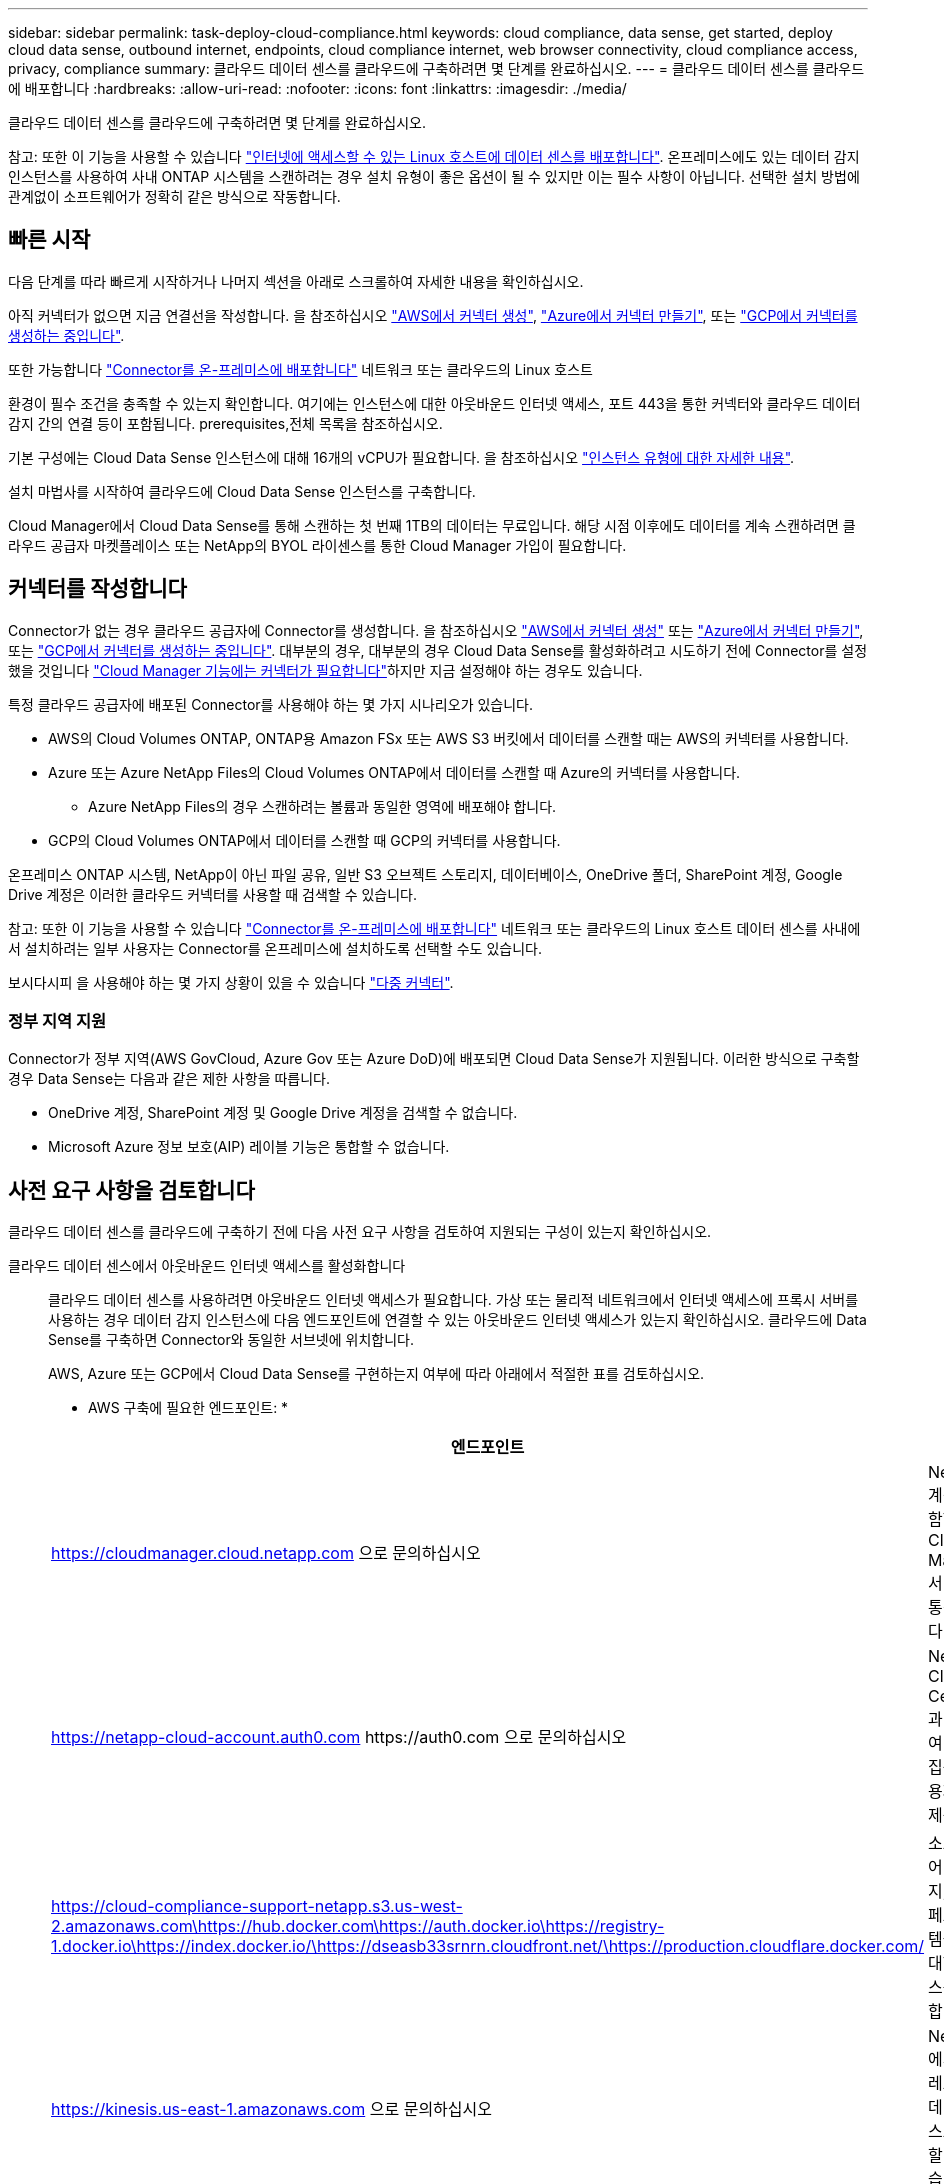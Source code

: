 ---
sidebar: sidebar 
permalink: task-deploy-cloud-compliance.html 
keywords: cloud compliance, data sense, get started, deploy cloud data sense, outbound internet, endpoints, cloud compliance internet, web browser connectivity, cloud compliance access, privacy, compliance 
summary: 클라우드 데이터 센스를 클라우드에 구축하려면 몇 단계를 완료하십시오. 
---
= 클라우드 데이터 센스를 클라우드에 배포합니다
:hardbreaks:
:allow-uri-read: 
:nofooter: 
:icons: font
:linkattrs: 
:imagesdir: ./media/


[role="lead"]
클라우드 데이터 센스를 클라우드에 구축하려면 몇 단계를 완료하십시오.

참고: 또한 이 기능을 사용할 수 있습니다 link:task-deploy-compliance-onprem.html["인터넷에 액세스할 수 있는 Linux 호스트에 데이터 센스를 배포합니다"]. 온프레미스에도 있는 데이터 감지 인스턴스를 사용하여 사내 ONTAP 시스템을 스캔하려는 경우 설치 유형이 좋은 옵션이 될 수 있지만 이는 필수 사항이 아닙니다. 선택한 설치 방법에 관계없이 소프트웨어가 정확히 같은 방식으로 작동합니다.



== 빠른 시작

다음 단계를 따라 빠르게 시작하거나 나머지 섹션을 아래로 스크롤하여 자세한 내용을 확인하십시오.

[role="quick-margin-para"]
아직 커넥터가 없으면 지금 연결선을 작성합니다. 을 참조하십시오 https://docs.netapp.com/us-en/cloud-manager-setup-admin/task-creating-connectors-aws.html["AWS에서 커넥터 생성"^], https://docs.netapp.com/us-en/cloud-manager-setup-admin/task-creating-connectors-azure.html["Azure에서 커넥터 만들기"^], 또는 https://docs.netapp.com/us-en/cloud-manager-setup-admin/task-creating-connectors-gcp.html["GCP에서 커넥터를 생성하는 중입니다"^].

[role="quick-margin-para"]
또한 가능합니다 https://docs.netapp.com/us-en/cloud-manager-setup-admin/task-installing-linux.html["Connector를 온-프레미스에 배포합니다"^] 네트워크 또는 클라우드의 Linux 호스트

[role="quick-margin-para"]
환경이 필수 조건을 충족할 수 있는지 확인합니다. 여기에는 인스턴스에 대한 아웃바운드 인터넷 액세스, 포트 443을 통한 커넥터와 클라우드 데이터 감지 간의 연결 등이 포함됩니다.  prerequisites,전체 목록을 참조하십시오.

[role="quick-margin-para"]
기본 구성에는 Cloud Data Sense 인스턴스에 대해 16개의 vCPU가 필요합니다. 을 참조하십시오 link:concept-cloud-compliance.html#the-cloud-data-sense-instance["인스턴스 유형에 대한 자세한 내용"^].

[role="quick-margin-para"]
설치 마법사를 시작하여 클라우드에 Cloud Data Sense 인스턴스를 구축합니다.

[role="quick-margin-para"]
Cloud Manager에서 Cloud Data Sense를 통해 스캔하는 첫 번째 1TB의 데이터는 무료입니다. 해당 시점 이후에도 데이터를 계속 스캔하려면 클라우드 공급자 마켓플레이스 또는 NetApp의 BYOL 라이센스를 통한 Cloud Manager 가입이 필요합니다.



== 커넥터를 작성합니다

Connector가 없는 경우 클라우드 공급자에 Connector를 생성합니다. 을 참조하십시오 https://docs.netapp.com/us-en/cloud-manager-setup-admin/task-creating-connectors-aws.html["AWS에서 커넥터 생성"^] 또는 https://docs.netapp.com/us-en/cloud-manager-setup-admin/task-creating-connectors-azure.html["Azure에서 커넥터 만들기"^], 또는 https://docs.netapp.com/us-en/cloud-manager-setup-admin/task-creating-connectors-gcp.html["GCP에서 커넥터를 생성하는 중입니다"^]. 대부분의 경우, 대부분의 경우 Cloud Data Sense를 활성화하려고 시도하기 전에 Connector를 설정했을 것입니다 https://docs.netapp.com/us-en/cloud-manager-setup-admin/concept-connectors.html#when-a-connector-is-required["Cloud Manager 기능에는 커넥터가 필요합니다"]하지만 지금 설정해야 하는 경우도 있습니다.

특정 클라우드 공급자에 배포된 Connector를 사용해야 하는 몇 가지 시나리오가 있습니다.

* AWS의 Cloud Volumes ONTAP, ONTAP용 Amazon FSx 또는 AWS S3 버킷에서 데이터를 스캔할 때는 AWS의 커넥터를 사용합니다.
* Azure 또는 Azure NetApp Files의 Cloud Volumes ONTAP에서 데이터를 스캔할 때 Azure의 커넥터를 사용합니다.
+
** Azure NetApp Files의 경우 스캔하려는 볼륨과 동일한 영역에 배포해야 합니다.


* GCP의 Cloud Volumes ONTAP에서 데이터를 스캔할 때 GCP의 커넥터를 사용합니다.


온프레미스 ONTAP 시스템, NetApp이 아닌 파일 공유, 일반 S3 오브젝트 스토리지, 데이터베이스, OneDrive 폴더, SharePoint 계정, Google Drive 계정은 이러한 클라우드 커넥터를 사용할 때 검색할 수 있습니다.

참고: 또한 이 기능을 사용할 수 있습니다 https://docs.netapp.com/us-en/cloud-manager-setup-admin/task-installing-linux.html["Connector를 온-프레미스에 배포합니다"^] 네트워크 또는 클라우드의 Linux 호스트 데이터 센스를 사내에서 설치하려는 일부 사용자는 Connector를 온프레미스에 설치하도록 선택할 수도 있습니다.

보시다시피 을 사용해야 하는 몇 가지 상황이 있을 수 있습니다 https://docs.netapp.com/us-en/cloud-manager-setup-admin/concept-connectors.html#when-to-use-multiple-connectors["다중 커넥터"].



=== 정부 지역 지원

Connector가 정부 지역(AWS GovCloud, Azure Gov 또는 Azure DoD)에 배포되면 Cloud Data Sense가 지원됩니다. 이러한 방식으로 구축할 경우 Data Sense는 다음과 같은 제한 사항을 따릅니다.

* OneDrive 계정, SharePoint 계정 및 Google Drive 계정을 검색할 수 없습니다.
* Microsoft Azure 정보 보호(AIP) 레이블 기능은 통합할 수 없습니다.




== 사전 요구 사항을 검토합니다

클라우드 데이터 센스를 클라우드에 구축하기 전에 다음 사전 요구 사항을 검토하여 지원되는 구성이 있는지 확인하십시오.

클라우드 데이터 센스에서 아웃바운드 인터넷 액세스를 활성화합니다:: 클라우드 데이터 센스를 사용하려면 아웃바운드 인터넷 액세스가 필요합니다. 가상 또는 물리적 네트워크에서 인터넷 액세스에 프록시 서버를 사용하는 경우 데이터 감지 인스턴스에 다음 엔드포인트에 연결할 수 있는 아웃바운드 인터넷 액세스가 있는지 확인하십시오. 클라우드에 Data Sense를 구축하면 Connector와 동일한 서브넷에 위치합니다.
+
--
AWS, Azure 또는 GCP에서 Cloud Data Sense를 구현하는지 여부에 따라 아래에서 적절한 표를 검토하십시오.

* AWS 구축에 필요한 엔드포인트: *

[cols="43,57"]
|===
| 엔드포인트 | 목적 


| https://cloudmanager.cloud.netapp.com 으로 문의하십시오 | NetApp 계정을 포함한 Cloud Manager 서비스와 통신합니다. 


| https://netapp-cloud-account.auth0.com \https://auth0.com 으로 문의하십시오 | NetApp Cloud Central과 통신하여 중앙 집중식 사용자 인증 제공 


| https://cloud-compliance-support-netapp.s3.us-west-2.amazonaws.com\https://hub.docker.com\https://auth.docker.io\https://registry-1.docker.io\https://index.docker.io/\https://dseasb33srnrn.cloudfront.net/\https://production.cloudflare.docker.com/ | 소프트웨어 이미지, 매니페스트 및 템플릿에 대한 액세스를 제공합니다. 


| https://kinesis.us-east-1.amazonaws.com 으로 문의하십시오 | NetApp에서 감사 레코드의 데이터를 스트리밍할 수 있습니다. 


| https://cognito-idp.us-east-1.amazonaws.com\https://cognito-identity.us-east-1.amazonaws.com\https://user-feedback-store-prod.s3.us-west-2.amazonaws.com\https://customer-data-production.s3.us-west-2.amazonaws.com | Cloud Data Sense를 통해 매니페스트와 템플릿을 액세스 및 다운로드하고 로그 및 메트릭을 전송할 수 있습니다. 
|===
* Azure 및 GCP 구축에 필요한 엔드포인트: *

[cols="43,57"]
|===
| 엔드포인트 | 목적 


| https://cloudmanager.cloud.netapp.com 으로 문의하십시오 | NetApp 계정을 포함한 Cloud Manager 서비스와 통신합니다. 


| https://netapp-cloud-account.auth0.com \https://auth0.com 으로 문의하십시오 | NetApp Cloud Central과 통신하여 중앙 집중식 사용자 인증 제공 


| https://support.compliance.cloudmanager.cloud.netapp.com/\https://hub.docker.com\https://auth.docker.io\https://registry-1.docker.io\https://index.docker.io/\https://dseasb33srnrn.cloudfront.net/\https://production.cloudflare.docker.com/ | 소프트웨어 이미지, 매니페스트, 템플릿에 액세스하고 로그 및 메트릭을 보낼 수 있습니다. 


| https://support.compliance.cloudmanager.cloud.netapp.com/ 으로 문의하십시오 | NetApp에서 감사 레코드의 데이터를 스트리밍할 수 있습니다. 
|===
--
Cloud Manager에 필요한 권한이 있는지 확인합니다:: Cloud Manager에 리소스를 구축하고 Cloud Data Sense 인스턴스에 대한 보안 그룹을 생성할 수 있는 권한이 있는지 확인합니다. 에서 최신 Cloud Manager 사용 권한을 찾을 수 있습니다 https://mysupport.netapp.com/site/info/cloud-manager-policies["NetApp에서 제공하는 정책"^].
vCPU 한도를 확인하십시오:: 클라우드 공급자의 vCPU 제한으로 16개 코어가 있는 인스턴스를 구축할 수 있는지 확인합니다. Cloud Manager가 실행 중인 지역의 관련 인스턴스 제품군에 대한 vCPU 제한을 확인해야 합니다. link:concept-cloud-compliance.html#the-cloud-data-sense-instance["필요한 인스턴스 유형을 참조하십시오"].
+
--
vCPU 제한에 대한 자세한 내용은 다음 링크를 참조하십시오.

* https://docs.aws.amazon.com/AWSEC2/latest/UserGuide/ec2-resource-limits.html["AWS 문서: Amazon EC2 서비스 할당량"^]
* https://docs.microsoft.com/en-us/azure/virtual-machines/linux/quotas["Azure 설명서: 가상 머신 vCPU 할당량"^]
* https://cloud.google.com/compute/quotas["Google Cloud 설명서: 리소스 할당량"^]
+
CPU가 적고 RAM이 적은 시스템에 데이터 센스를 배포할 수 있지만 이러한 시스템을 사용할 때는 한계가 있습니다. 을 참조하십시오 link:concept-cloud-compliance.html#using-a-smaller-instance-type["더 작은 인스턴스 유형 사용"] 를 참조하십시오.



--
Cloud Manager Connector가 클라우드 데이터 센스에 액세스할 수 있는지 확인합니다:: Connector와 Cloud Data Sense 인스턴스 간의 연결을 확인합니다. Connector의 보안 그룹은 포트 443을 통해 데이터 감지 인스턴스 간에 인바운드 및 아웃바운드 트래픽을 허용해야 합니다. 이 연결을 통해 Data Sense 인스턴스를 구축할 수 있으며 규정 준수 및 거버넌스 탭에서 정보를 볼 수 있습니다. Cloud Data Sense는 AWS 및 Azure의 정부 지역에서 지원됩니다.
+
--
AWS 및 AWS GovCloud 배포에는 추가 인바운드 및 아웃바운드 보안 그룹 규칙이 필요합니다. 을 참조하십시오 https://docs.netapp.com/us-en/cloud-manager-setup-admin/reference-ports-aws.html["AWS의 커넥터 규칙"^] 를 참조하십시오.

Azure 및 Azure Government 배포에는 추가 인바운드 및 아웃바운드 보안 그룹 규칙이 필요합니다. 을 참조하십시오 https://docs.netapp.com/us-en/cloud-manager-setup-admin/reference-ports-azure.html["Azure의 커넥터 규칙"^] 를 참조하십시오.

--
클라우드 데이터 센스를 계속 운영할 수 있는지 확인하십시오:: 데이터를 지속적으로 스캔하려면 Cloud Data Sense 인스턴스가 켜져 있어야 합니다.
클라우드 데이터 센스에 대한 웹 브라우저 연결을 확인합니다:: Cloud Data Sense를 사용하도록 설정한 후에는 사용자가 Data Sense 인스턴스에 연결된 호스트에서 Cloud Manager 인터페이스에 액세스해야 합니다.
+
--
Data Sense 인스턴스는 개인 IP 주소를 사용하여 인덱싱된 데이터에 인터넷에서 액세스할 수 없도록 합니다. 따라서 Cloud Manager에 액세스하는 데 사용하는 웹 브라우저에는 해당 프라이빗 IP 주소에 연결되어 있어야 합니다. 이러한 연결은 클라우드 공급자(예: VPN)에 직접 연결되거나 데이터 감지 인스턴스와 동일한 네트워크 내에 있는 호스트에서 발생할 수 있습니다.

--




== 클라우드에 데이터 센스를 구축하십시오

다음 단계에 따라 클라우드 데이터 센스의 인스턴스를 클라우드에 배포합니다.

.단계
. Cloud Manager의 왼쪽 탐색 메뉴에서 * 데이터 감지 * 를 클릭합니다.
. Activate Data Sense * 를 클릭합니다.
+
image:screenshot_cloud_compliance_deploy_start.png["클라우드 데이터 센스를 활성화하기 위한 버튼을 선택하는 스크린샷"]

. 클라우드 배포 마법사를 시작하려면 * Activate Data Sense * 를 클릭합니다.
+
image:screenshot_cloud_compliance_deploy_cloud.png["클라우드 데이터 센스를 클라우드에 구축하기 위한 버튼을 선택한 스크린샷"]

. 구축 단계를 진행할 때 마법사가 진행률을 표시합니다. 문제가 발생할 경우 중지하고 입력을 요청합니다.
+
image:screenshot_cloud_compliance_wizard_start.png["새 인스턴스를 배포하기 위한 클라우드 데이터 감지 마법사 스크린샷"]

. 인스턴스가 배포되면 * Continue to configuration * 을 클릭하여 _Configuration_페이지로 이동합니다.


Cloud Manager는 클라우드 공급업체에 Cloud Data Sense 인스턴스를 구축합니다.

구성 페이지에서 스캔할 데이터 원본을 선택할 수 있습니다.

또한 가능합니다 link:task-licensing-datasense.html["클라우드 데이터 센스에 대한 라이센스 설정"] 현재. 데이터 양이 1TB를 초과할 때까지 비용이 청구되지 않습니다.
